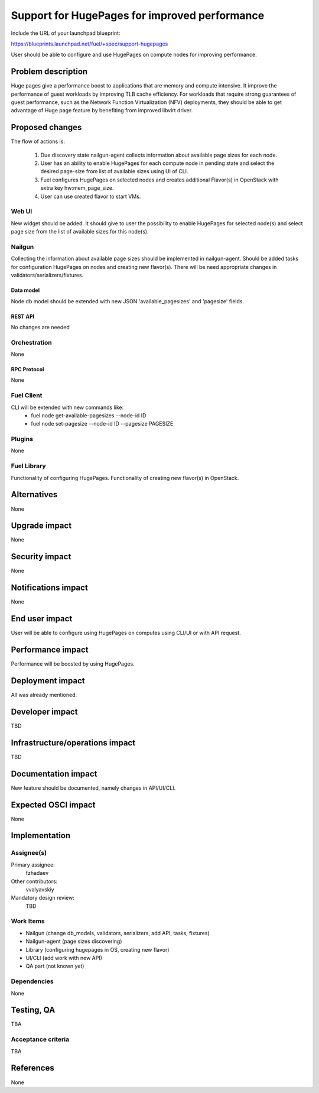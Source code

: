 ..
 This work is licensed under a Creative Commons Attribution 3.0 Unported
 License.

 http://creativecommons.org/licenses/by/3.0/legalcode

==============================================
Support for HugePages for improved performance
==============================================

Include the URL of your launchpad blueprint:

https://blueprints.launchpad.net/fuel/+spec/support-hugepages

User should be able to configure and use HugePages on compute nodes for
improving performance.


-------------------
Problem description
-------------------

Huge pages give a performance boost to applications that are memory and
compute intensive. It improve the performance of guest workloads by improving
TLB cache efficiency.
For workloads that require strong guarantees of guest performance,
such as the Network Function Virtualization (NFV) deployments, they should be
able to get advantage of Huge page feature by benefiting from
improved libvirt driver.

----------------
Proposed changes
----------------

The flow of actions is:

  1. Due discovery state nailgun-agent collects information about available
     page sizes for each node.

  2. User has an ability to enable HugePages for each compute node in
     pending state and select the desired page-size from list of
     available sizes using UI of CLI.

  3. Fuel configures HugePages on selected nodes and creates additional
     Flavor(s) in OpenStack with extra key hw:mem_page_size.

  4. User can use created flavor to start VMs.


Web UI
======

New widget should be added. It should give to user the possibility to enable
HugePages for selected node(s) and select page size from the
list of available sizes for this node(s).


Nailgun
=======

Collecting the information about available page sizes should be implemented in
nailgun-agent. Should be added tasks for configuration HugePages on nodes and
creating new flavor(s). There will be need appropriate changes in
validators/serializers/fixtures.

Data model
----------

Node db model should be extended with new JSON 'available_pagesizes' and
'pagesize' fields.


REST API
--------

No changes are needed


Orchestration
=============

None


RPC Protocol
------------

None


Fuel Client
===========

CLI will be extended with new commands like:
  * fuel node get-available-pagesizes --node-id ID
  * fuel node set-pagesize --node-id ID --pagesize PAGESIZE


Plugins
=======

None


Fuel Library
============

Functionality of configuring HugePages.
Functionality of creating new flavor(s) in OpenStack.


------------
Alternatives
------------

None


--------------
Upgrade impact
--------------

None


---------------
Security impact
---------------

None


--------------------
Notifications impact
--------------------

None


---------------
End user impact
---------------

User will be able to configure using HugePages on computes using CLI/UI
or with API request.


------------------
Performance impact
------------------

Performance will be boosted by using HugePages.


-----------------
Deployment impact
-----------------

All was already mentioned.

----------------
Developer impact
----------------

TBD


--------------------------------
Infrastructure/operations impact
--------------------------------

TBD

--------------------
Documentation impact
--------------------

New feature should be documented, namely changes in API/UI/CLI.


--------------------
Expected OSCI impact
--------------------

None


--------------
Implementation
--------------

Assignee(s)
===========

Primary assignee:
  fzhadaev

Other contributors:
  vvalyavskiy

Mandatory design review:
  TBD


Work Items
==========

* Nailgun (change db_models, validators, serializers, add API, tasks, fixtures)
* Nailgun-agent (page sizes discovering)
* Library (configuring hugepages in OS, creating new flavor)
* UI/CLI (add work with new API)
* QA part (not known yet)


Dependencies
============

None


-----------
Testing, QA
-----------

TBA


Acceptance criteria
===================

TBA


----------
References
----------

None
